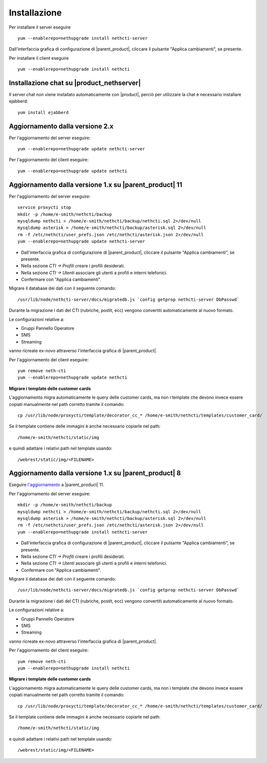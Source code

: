 =============
Installazione
=============

Per installare il server eseguire ::

  yum --enablerepo=nethupgrade install nethcti-server

Dall'interfaccia grafica di configurazione di |parent_product|, cliccare il pulsante "Applica cambiamenti", se presente.

Per installare il client eseguire ::

  yum --enablerepo=nethupgrade install nethcti

Installazione chat su |product_nethserver|
=================================================

Il server chat non viene installato automaticamente con |product|, perciò per utilizzare la chat è necessario installare ejabberd: ::

 yum install ejabberd

Aggiornamento dalla versione 2.x
================================

Per l'aggiornamento del server eseguire: ::

  yum --enablerepo=nethupgrade update nethcti-server

Per l'aggiornamento del client eseguire: ::

  yum --enablerepo=nethupgrade update nethcti

Aggiornamento dalla versione 1.x su |parent_product| 11
=======================================================

Per l'aggiornamento del server eseguire: ::

  service proxycti stop
  mkdir -p /home/e-smith/nethcti/backup
  mysqldump nethcti > /home/e-smith/nethcti/backup/nethcti.sql 2>/dev/null
  mysqldump asterisk > /home/e-smith/nethcti/backup/asterisk.sql 2>/dev/null
  rm -f /etc/nethcti/user_prefs.json /etc/nethcti/asterisk.json 2>/dev/null
  yum --enablerepo=nethupgrade update nethcti-server

- Dall'interfaccia grafica di configurazione di |parent_product|, cliccare il pulsante "Applica cambiamenti", se presente.
- Nella sezione *CTI -> Profili* creare i profili desiderati.
- Nella sezione *CTI -> Utenti* associare gli utenti a profili e interni telefonici.
- Confermare con "Applica cambiamenti".

Migrare il database dei dati con il seguente comando: ::

  /usr/lib/node/nethcti-server/docs/migratedb.js `config getprop nethcti-server DbPasswd`

Durante la migrazione i dati del CTI (rubriche, postit, ecc) vengono convertiti automaticamente al nuovo formato.

Le configurazioni relative a:

- Gruppi Pannello Operatore
- SMS
- Streaming

vanno ricreate ex-novo attraverso l'interfaccia grafica di |parent_product|.

Per l'aggiornamento del client eseguire: ::

  yum remove neth-cti
  yum --enablerepo=nethupgrade update nethcti

**Migrare i template delle customer cards**

L'aggiornamento migra automaticamente le query delle customer cards, ma non i template che devono invece essere copiati manualmente nel path corretto tramite il comando: ::

 cp /usr/lib/node/proxycti/template/decorator_cc_* /home/e-smith/nethcti/templates/customer_card/

Se il template contiene delle immagini è anche necessario copiarle nel path: ::

 /home/e-smith/nethcti/static/img

e quindi adattare i relativi path nel template usando: ::

 /webrest/static/img/<FILENAME>

Aggiornamento dalla versione 1.x su |parent_product| 8
======================================================

Eseguire `l'aggiornamento <https://docs.nethesis.it/Aggiornamento_NethVoice_11>`_ a |parent_product| 11.

Per l'aggiornamento del server eseguire: ::

  mkdir -p /home/e-smith/nethcti/backup
  mysqldump nethcti > /home/e-smith/nethcti/backup/nethcti.sql 2>/dev/null
  mysqldump asterisk > /home/e-smith/nethcti/backup/asterisk.sql 2>/dev/null
  rm -f /etc/nethcti/user_prefs.json /etc/nethcti/asterisk.json 2>/dev/null
  yum --enablerepo=nethupgrade install nethcti-server

- Dall'interfaccia grafica di configurazione di |parent_product|, cliccare il pulsante "Applica cambiamenti", se presente.
- Nella sezione *CTI -> Profili* creare i profili desiderati.
- Nella sezione *CTI -> Utenti* associare gli utenti a profili e interni telefonici.
- Confermare con "Applica cambiamenti".

Migrare il database dei dati con il seguente comando: ::

  /usr/lib/node/nethcti-server/docs/migratedb.js `config getprop nethcti-server DbPasswd`

Durante la migrazione i dati del CTI (rubriche, postit, ecc) vengono convertiti automaticamente al nuovo formato.

Le configurazioni relative a:

- Gruppi Pannello Operatore
- SMS
- Streaming

vanno ricreate ex-novo attraverso l'interfaccia grafica di |parent_product|.

Per l'aggiornamento del client eseguire: ::

  yum remove neth-cti
  yum --enablerepo=nethupgrade install nethcti

**Migrare i template delle customer cards**

L'aggiornamento migra automaticamente le query delle customer cards, ma non i template che devono invece essere copiati manualmente nel path corretto tramite il comando: ::

 cp /usr/lib/node/proxycti/template/decorator_cc_* /home/e-smith/nethcti/templates/customer_card/

Se il template contiene delle immagini è anche necessario copiarle nel path: ::

 /home/e-smith/nethcti/static/img

e quindi adattare i relativi path nel template usando: ::

 /webrest/static/img/<FILENAME>
